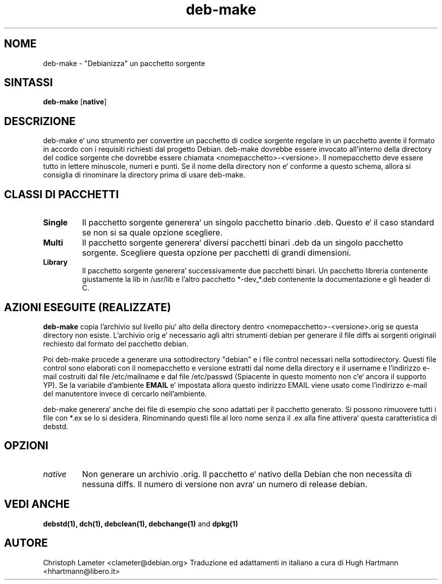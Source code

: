 .TH deb-make 1L "Utility di Debian" "DEBIAN" \" -*- nroff -*-
.SH NOME
deb-make \- "Debianizza" un pacchetto sorgente
.SH SINTASSI
\fBdeb-make\fP [\fBnative\fP]
.SH DESCRIZIONE
deb-make e` uno strumento per convertire un pacchetto di codice sorgente 
regolare in un pacchetto avente il formato in accordo con i requisiti 
richiesti dal progetto Debian. deb-make dovrebbe essere invocato all'interno 
della directory del codice sorgente che dovrebbe essere chiamata 
<nomepacchetto>-<versione>. Il nomepacchetto deve essere tutto in lettere
minuscole, numeri e punti. Se il nome della directory non e` conforme a 
questo schema, allora si consiglia di rinominare la directory prima di usare 
deb-make.
.br
.SH CLASSI DI PACCHETTI
.TP
.B Single
Il pacchetto sorgente generera` un singolo pacchetto binario .deb. Questo e`
il caso standard se non si sa quale opzione scegliere.
.TP
.B Multi
Il pacchetto sorgente generera` diversi pacchetti binari .deb da un singolo
pacchetto sorgente. Scegliere questa opzione per pacchetti di grandi 
dimensioni.
.TP
.B Library
Il pacchetto sorgente generera` successivamente due pacchetti binari. Un 
pacchetto libreria contenente giustamente la lib in /usr/lib e l'altro 
pacchetto *-dev_*.deb contenente la documentazione e gli header di C.
.SH AZIONI ESEGUITE (REALIZZATE)
.B deb-make
copia l'archivio sul livello piu` alto della directory dentro
<nomepacchetto>-<versione>.orig se questa directory non esiste.
L'archivio orig e` necessario agli altri strumenti debian per 
generare il file diffs ai sorgenti originali rechiesto dal formato
del pacchetto debian.
.PP
Poi deb-make procede a generare una sottodirectory "debian" e i file control
necessari nella sottodirectory. Questi file control sono elaborati con il
nomepacchetto e versione estratti dal nome della directory e il username e 
l'indirizzo e-mail costruiti dal file /etc/mailname e dal file /etc/passwd
(Spiacente in questo momento non c'e` ancora il supporto YP).
Se la variabile d'ambiente
.B EMAIL
e` impostata allora questo indirizzo EMAIL viene usato come l'indirizzo e-mail 
del manutentore invece di cercarlo nell'ambiente.
.PP
deb-make generera` anche dei file di esempio che sono adattati per il 
pacchetto generato. Si possono rimuovere tutti i file con *.ex se lo si
desidera. Rinominando questi file al loro nome senza il .ex alla fine 
attivera` questa caratteristica di debstd.
.SH OPZIONI
.TP
.I native
Non generare un archivio .orig. Il pacchetto e` nativo della Debian che non
necessita di nessuna diffs. Il numero di versione non avra` un numero di 
release debian.
.SH VEDI ANCHE
.B debstd(1), dch(1), debclean(1), debchange(1)
and
.B dpkg(1)
.SH AUTORE
Christoph Lameter <clameter@debian.org>
Traduzione ed adattamenti in italiano a cura di Hugh Hartmann <hhartmann@libero.it>